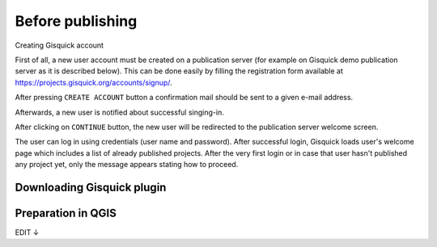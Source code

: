 .. _before-publishing:

================
Before publishing
================

.. _preparing-project:

Creating Gisquick account

First of all, a new user account must be created on a publication
server (for example on Gisquick demo publication server as it is described below).
This can be done easily by filling the registration form available
at https://projects.gisquick.org/accounts/signup/.

.. thumbnail:: ../img/gisquick-new-account-0.png
   :width: 300px

   Registration form for creating a new user account.

After pressing ``CREATE ACCOUNT`` button a confirmation mail should
be sent to a given e-mail address.

.. thumbnail:: ../img/gisquick-new-account-1.png

   Completion of registration process will be done by pressing
   ``ACTIVATE ACCOUNT`` button.

Afterwards, a new user is notified about successful singing-in.

.. thumbnail:: ../img/gisquick-new-account-2.png
   :width: 300px
   
   A new user account has been successfully created.

After clicking on ``CONTINUE`` button, the new user will be redirected to
the publication server welcome screen.

.. thumbnail:: ../img/gisquick-new-account-3.png
   :width: 300px

   Gisquick login screen.

The user can log in using credentials (user name and password). After successful
login, Gisquick loads user's welcome page which includes a list of already
published projects. After the very first login or in case that user hasn't
published any project yet, only the message appears stating how to proceed.

.. thumbnail:: ../img/gisquick-new-account-4.png

   User's welcome page after first login.

.. _uploading-project:

Downloading Gisquick plugin
---------------------------


.. _preparation-in-qgis:

Preparation in QGIS
-------------------

EDIT ↓

